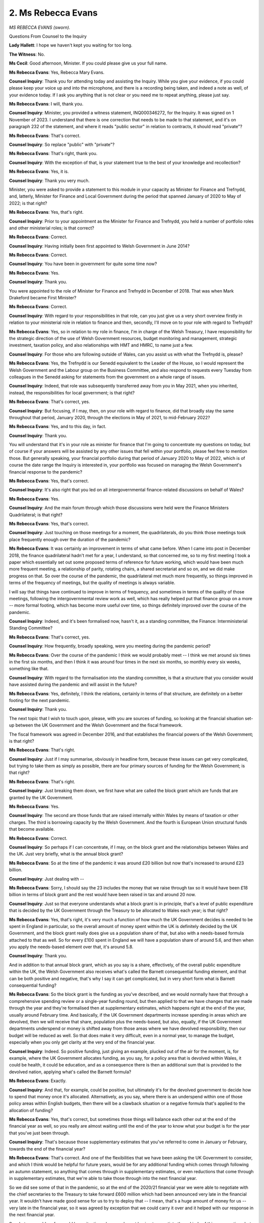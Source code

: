 2. Ms Rebecca Evans
===================

*MS REBECCA EVANS (sworn).*

Questions From Counsel to the Inquiry

**Lady Hallett**: I hope we haven't kept you waiting for too long.

**The Witness**: No.

**Ms Cecil**: Good afternoon, Minister. If you could please give us your full name.

**Ms Rebecca Evans**: Yes, Rebecca Mary Evans.

**Counsel Inquiry**: Thank you for attending today and assisting the Inquiry. While you give your evidence, if you could please keep your voice up and into the microphone, and there is a recording being taken, and indeed a note as well, of your evidence today. If I ask you anything that is not clear or you need me to repeat anything, please just say.

**Ms Rebecca Evans**: I will, thank you.

**Counsel Inquiry**: Minister, you provided a witness statement, INQ000346272, for the Inquiry. It was signed on 1 November of 2023. I understand that there is one correction that needs to be made to that statement, and it's on paragraph 232 of the statement, and where it reads "public sector" in relation to contracts, it should read "private"?

**Ms Rebecca Evans**: That's correct.

**Counsel Inquiry**: So replace "public" with "private"?

**Ms Rebecca Evans**: That's right, thank you.

**Counsel Inquiry**: With the exception of that, is your statement true to the best of your knowledge and recollection?

**Ms Rebecca Evans**: Yes, it is.

**Counsel Inquiry**: Thank you very much.

Minister, you were asked to provide a statement to this module in your capacity as Minister for Finance and Trefnydd, and, latterly, Minister for Finance and Local Government during the period that spanned January of 2020 to May of 2022; is that right?

**Ms Rebecca Evans**: Yes, that's right.

**Counsel Inquiry**: Prior to your appointment as the Minister for Finance and Trefnydd, you held a number of portfolio roles and other ministerial roles; is that correct?

**Ms Rebecca Evans**: Correct.

**Counsel Inquiry**: Having initially been first appointed to Welsh Government in June 2014?

**Ms Rebecca Evans**: Correct.

**Counsel Inquiry**: You have been in government for quite some time now?

**Ms Rebecca Evans**: Yes.

**Counsel Inquiry**: Thank you.

You were appointed to the role of Minister for Finance and Trefnydd in December of 2018. That was when Mark Drakeford became First Minister?

**Ms Rebecca Evans**: Correct.

**Counsel Inquiry**: With regard to your responsibilities in that role, can you just give us a very short overview firstly in relation to your ministerial role in relation to finance and then, secondly, I'll move on to your role with regard to Trefnydd?

**Ms Rebecca Evans**: Yes, so in relation to my role in finance, I'm in charge of the Welsh Treasury, I have responsibility for the strategic direction of the use of Welsh Government resources, budget monitoring and management, strategic investment, taxation policy, and also relationships with HMT and HMRC, to name just a few.

**Counsel Inquiry**: For those who are following outside of Wales, can you assist us with what the Trefnydd is, please?

**Ms Rebecca Evans**: Yes, the Trefnydd is our Senedd equivalent to the Leader of the House, so I would represent the Welsh Government and the Labour group on the Business Committee, and also respond to requests every Tuesday from colleagues in the Senedd asking for statements from the government on a whole range of issues.

**Counsel Inquiry**: Indeed, that role was subsequently transferred away from you in May 2021, when you inherited, instead, the responsibilities for local government; is that right?

**Ms Rebecca Evans**: That's correct, yes.

**Counsel Inquiry**: But focusing, if I may, then, on your role with regard to finance, did that broadly stay the same throughout that period, January 2020, through the elections in May of 2021, to mid-February 2022?

**Ms Rebecca Evans**: Yes, and to this day, in fact.

**Counsel Inquiry**: Thank you.

You will understand that it's in your role as minister for finance that I'm going to concentrate my questions on today, but of course if your answers will be assisted by any other issues that fell within your portfolio, please feel free to mention those. But generally speaking, your financial portfolio during that period of January 2020 to May of 2022, which is of course the date range the Inquiry is interested in, your portfolio was focused on managing the Welsh Government's financial response to the pandemic?

**Ms Rebecca Evans**: Yes, that's correct.

**Counsel Inquiry**: It's also right that you led on all intergovernmental finance-related discussions on behalf of Wales?

**Ms Rebecca Evans**: Yes.

**Counsel Inquiry**: And the main forum through which those discussions were held were the Finance Ministers Quadrilateral; is that right?

**Ms Rebecca Evans**: Yes, that's correct.

**Counsel Inquiry**: Just touching on those meetings for a moment, the quadrilaterals, do you think those meetings took place frequently enough over the duration of the pandemic?

**Ms Rebecca Evans**: It was certainly an improvement in terms of what came before. When I came into post in December 2018, the finance quadrilateral hadn't met for a year, I understand, so that concerned me, so to my first meeting I took a paper which essentially set out some proposed terms of reference for future working, which would have been much more frequent meeting, a relationship of parity, rotating chairs, a shared secretariat and so on, and we did make progress on that. So over the course of the pandemic, the quadrilateral met much more frequently, so things improved in terms of the frequency of meetings, but the quality of meetings is always variable.

I will say that things have continued to improve in terms of frequency, and sometimes in terms of the quality of those meetings, following the intergovernmental review work as well, which has really helped put that finance group on a more -- more formal footing, which has become more useful over time, so things definitely improved over the course of the pandemic.

**Counsel Inquiry**: Indeed, and it's been formalised now, hasn't it, as a standing committee, the Finance: Interministerial Standing Committee?

**Ms Rebecca Evans**: That's correct, yes.

**Counsel Inquiry**: How frequently, broadly speaking, were you meeting during the pandemic period?

**Ms Rebecca Evans**: Over the course of the pandemic I think we would probably meet -- I think we met around six times in the first six months, and then I think it was around four times in the next six months, so monthly every six weeks, something like that.

**Counsel Inquiry**: With regard to the formalisation into the standing committee, is that a structure that you consider would have assisted during the pandemic and will assist in the future?

**Ms Rebecca Evans**: Yes, definitely, I think the relations, certainly in terms of that structure, are definitely on a better footing for the next pandemic.

**Counsel Inquiry**: Thank you.

The next topic that I wish to touch upon, please, with you are sources of funding, so looking at the financial situation set-up between the UK Government and the Welsh Government and the fiscal framework.

The fiscal framework was agreed in December 2016, and that establishes the financial powers of the Welsh Government; is that right?

**Ms Rebecca Evans**: That's right.

**Counsel Inquiry**: Just if I may summarise, obviously in headline form, because these issues can get very complicated, but trying to take them as simply as possible, there are four primary sources of funding for the Welsh Government; is that right?

**Ms Rebecca Evans**: That's right.

**Counsel Inquiry**: Just breaking them down, we first have what are called the block grant which are funds that are granted by the UK Government.

**Ms Rebecca Evans**: Yes.

**Counsel Inquiry**: The second are those funds that are raised internally within Wales by means of taxation or other charges. The third is borrowing capacity by the Welsh Government. And the fourth is European Union structural funds that become available.

**Ms Rebecca Evans**: Correct.

**Counsel Inquiry**: So perhaps if I can concentrate, if I may, on the block grant and the relationships between Wales and the UK. Just very briefly, what is the annual block grant?

**Ms Rebecca Evans**: So at the time of the pandemic it was around £20 billion but now that's increased to around £23 billion.

**Counsel Inquiry**: Just dealing with --

**Ms Rebecca Evans**: Sorry, I should say the 23 includes the money that we raise through tax so it would have been £18 billion in terms of block grant and the rest would have been raised in tax and around 20 now.

**Counsel Inquiry**: Just so that everyone understands what a block grant is in principle, that's a level of public expenditure that is decided by the UK Government through the Treasury to be allocated to Wales each year; is that right?

**Ms Rebecca Evans**: Yes, that's right, it's very much a function of how much the UK Government decides is needed to be spent in England in particular, so the overall amount of money spent within the UK is definitely decided by the UK Government, and the block grant really does give us a population share of that, but also with a needs-based formula attached to that as well. So for every £100 spent in England we will have a population share of around 5.6, and then when you apply the needs-based element over that, it's around 5.8.

**Counsel Inquiry**: Thank you.

And in addition to that annual block grant, which as you say is a share, effectively, of the overall public expenditure within the UK, the Welsh Government also receives what's called the Barnett consequential funding element, and that can be both positive and negative, that's why I say it can get complicated, but in very short form what is Barnett consequential funding?

**Ms Rebecca Evans**: So the block grant is the funding as you've described, and we would normally have that through a comprehensive spending review or a single-year funding round, but then applied to that we have changes that are made through the year and they're formalised then at supplementary estimates, which happens right at the end of the year, usually around February time. And basically, if the UK Government departments increase spending in areas which are devolved, then we will receive that share, population plus the needs-based, but also, equally, if the UK Government departments underspend or money is shifted away from those areas where we have devolved responsibility, then our budget will be reduced as well. So that does make it very difficult, even in a normal year, to manage the budget, especially when you only get clarity at the very end of the financial year.

**Counsel Inquiry**: Indeed. So positive funding, just giving an example, plucked out of the air for the moment, is, for example, where the UK Government allocates funding, as you say, for a policy area that is devolved within Wales, it could be health, it could be education, and as a consequence there is then an additional sum that is provided to the devolved nation, applying what's called the Barnett formula?

**Ms Rebecca Evans**: Exactly.

**Counsel Inquiry**: And that, for example, could be positive, but ultimately it's for the devolved government to decide how to spend that money once it's allocated. Alternatively, as you say, where there is an underspend within one of those policy areas within English budgets, then there will be a clawback situation or a negative formula that's applied to the allocation of funding?

**Ms Rebecca Evans**: Yes, that's correct, but sometimes those things will balance each other out at the end of the financial year as well, so you really are almost waiting until the end of the year to know what your budget is for the year that you've just been through.

**Counsel Inquiry**: That's because those supplementary estimates that you've referred to come in January or February, towards the end of the financial year?

**Ms Rebecca Evans**: That's correct. And one of the flexibilities that we have been asking the UK Government to consider, and which I think would be helpful for future years, would be for any additional funding which comes through following an autumn statement, so anything that comes through in supplementary estimates, or even reductions that come through in supplementary estimates, that we're able to take those through into the next financial year.

So we did see some of that in the pandemic, so at the end of the 2020/21 financial year we were able to negotiate with the chief secretaries to the Treasury to take forward £600 million which had been announced very late in the financial year. It wouldn't have made good sense for us to try to deploy that -- I mean, that's a huge amount of money for us -- very late in the financial year, so it was agreed by exception that we could carry it over and it helped with our response in the next financial year.

So what we would prefer would be a situation where you're not having to negotiate those kinds of things every time, but just as a part of the mechanism, if things come through very late, then you can manage over the financial years.

**Counsel Inquiry**: Just dealing with that for one moment and putting it in context, you said that that was an exception, and what are the normal limits on carry-overs into the following financial year?

**Ms Rebecca Evans**: So as part of the fiscal framework, we have the Wales Reserve. The Wales Reserve is able to hold overall £350 million. And crucially, the size of the Wales Reserve hasn't grown at all since the time it was established, which means that actually in the next financial year it will be worth 23% less than it was at the time it was set. And you can -- imagine trying to land your budget £23 billion on a Wales Reserve of £350 million. That's a pretty high wire act in normal circumstances.

So, again, something that I think would help for the future would be for that Wales Reserve just to be uprated in line with inflation and then for that uprating in line with inflation to happen every year after that. And that's something that it's not just the Welsh Government calling for, it's something that the IFS has said would be a good idea, the Wales Governance Centre, and actually it's not a political point at all because recently in the Senedd we had a debate which was --

**Counsel Inquiry**: Perhaps I could just pause you there, Minister, only because you'll appreciate that those very high-level issues are likely to be outside of the scope ultimately of this Inquiry, in terms of the bigger issues, and of course what this Inquiry's focusing on is in relation to the pandemic. And of course financial flexibility in relation to the pandemic is one of those aspects, but you're talking about much more significant issues.

**Ms Rebecca Evans**: Yeah, just to say the reason I am talking about it is to try to give some ideas for things that would help a government better respond to a pandemic in future.

**Counsel Inquiry**: Absolutely. And I'm sure that's been taken on board.

If I may, though, deal with the upshot in relation to 2020 through to 2021, and the financial position with regard to Wales in relation to the pandemic response, if I can just take you please to paragraph 51 of your witness statement.

You give an example, going back to what you were saying before, of underspend and effectively money being recouped, and you explain that:

"The total underspend in 2020-21 by all UK government departments was £25bn -- the UK Department for Health and Social Care alone underspent by over 9%, returning £18.6bn to the Treasury. Overall, UK departments returned almost 6% of their funding to the Treasury that year. In Wales, the figure returned represented only 1% of our available resources. A Barnett share of the funding returned to Treasury by UK departments would have been well in excess of £1bn, rather than the much lower £155m ..."

Which was returned.

So is it correct that by the end of that 2020/2021 financial year, and I'm going to bring you into the finances in relation to the pandemic in due course, there was a return of £155 million to HM Treasury?

**Ms Rebecca Evans**: There was, but that only happened at least a year or perhaps even two years after that.

**Counsel Inquiry**: Indeed.

**Ms Rebecca Evans**: And that was because -- there were discussions that were undertaken at official level with the UK Government whereby we would be able to switch revenue to capital at the end of the year, which is a normal thing, it happens all the time, but unfortunately in this year, because of course we do need the Chief Secretary's agreement to do that, it was denied. Had we been able to switch that money from revenue to capital, then actually we would have sent nothing back at all to Treasury.

I think that this also, though, speaks to the importance of the Barnett guarantee as well, because can you imagine a situation where, right at the end of the year, supplementary estimates, we're being asked to send £1 billion back to Treasury, that would have been completely unmanageable. So I think it does show how valuable the Barnett guarantee was for us as well.

**Counsel Inquiry**: Indeed, and that's what we're going to come on to. Really it's really just to lay the groundwork and the foundations for what we're going to be talking about in due course.

I do want to just pick up, if I may, before going into the detail of that, on one aspect within your statement, and it's at paragraph 53, page 18, where you say that you considered that Wales had been treated unfairly. And that -- and that's because:

"There is a general approach from HM Treasury which treats devolved governments as 'just another spending department'."

What do you mean by that?

**Lady Hallett**: Again, we seem to be straying from Covid-19, unless you're going to say this does affect the pandemic. This seems to be quite a big question about the devolution settlement and ...

**Ms Cecil**: I can certainly bring it back to the pandemic, because that's why I say it's contextual as opposed to anything else.

Just in relation to the pandemic, was that something that you experienced or not?

**Ms Rebecca Evans**: I think it's definitely the case from a finance perspective, because the UK Government I don't think recognises that we are responsible to the Senedd, that we have an incredible amount of scrutiny from the Welsh media, we have the Welsh public very interested in the choices that we make. And I think that in treating us like another UK Government department, it doesn't necessarily recognise the unique context that we have here in Wales -- and the fact that we are a government, we're not just another department.

**Counsel Inquiry**: I'm going to bring you now, if I may, into the pandemic response and financial issues, and firstly then deal with your role in Cabinet and the Star Chamber.

You obviously, along with other Welsh ministers, were members of the Welsh Cabinet. Each minister, we've heard, has their own portfolio areas. Generally speaking, to what extent do you believe your contribution at meetings of Cabinet or in the ministerial calls were guided in the main by financial considerations? How were you putting forward your portfolio? Or were you looking at the broader picture?

**Ms Rebecca Evans**: I think that ministers in Cabinet have two distinct but important roles: so on the one hand you're custodian of your own portfolio, so I was responsible for all finance matters, but equally then, you know, you take part in those Cabinet-wide discussions which require a Cabinet view.

So 21-day reviews would be a really good example of those discussions which we had Cabinet-wide. Of course the health minister would bring a particular perspective, I would bring a financial perspective, but then you also consider it in the round as well, because you have collective responsibility for those decisions which are taken.

**Counsel Inquiry**: How do you consider that you struck the balance in your contributions then in Cabinet between considering, as I say, your portfolio responsibilities of financial and economic considerations and how NPIs or any other intervention could be delivered in terms of finances available and that of public health concerns and scientific advice?

**Ms Rebecca Evans**: I think there are good examples where of course we had to consider the financial implications of the choices available to us, and I know there's an intention to come on to the firebreak and potentially Omicron in the session as well, and I think that those will give examples as to where the financial considerations were particularly acute in those discussions.

**Counsel Inquiry**: Did you undertake any modelling of NPIs in relation to the financial impacts of acting or not acting, essentially both sides of the coin, did you undertake any financial and economic modelling in that respect?

**Ms Rebecca Evans**: So I didn't do that myself, but of course we've got --

**Counsel Inquiry**: Within your team.

**Ms Rebecca Evans**: We've got Welsh Treasury, and we've got a team of analysts, we've got the Chief Economist and his team of economists within the Welsh Treasury as well, and they would undertake analysis.

What I will say as well is that they were involved very early on and they worked with the policy leads for various things. So the Economic Resilience Fund, for example, they'd be working very early on with the policy leads to undertake the analysis there, rather than being presented with a proposal which is almost done and then considering the economic impacts of it.

**Counsel Inquiry**: Thank you. I'm going to move now to the Star Chamber, and it was established by the First Minister on 23 March 2020, so relatively early in terms of the pandemic, and that was to oversee and co-ordinate the Welsh Government's overall fiscal response to the crisis; is that right?

**Ms Rebecca Evans**: That's correct.

**Counsel Inquiry**: Can you assist with why it was established at that point? It's obviously a new meeting point.

**Ms Rebecca Evans**: It was, it was clear by that point that the response to the pandemic was going to require significant, you know, significant fiscal response, so it really was to have that forum where we could have those discussions, and one of the first things that we did through the Star Chamber was undertake the re-prioritisation exercise --

**Counsel Inquiry**: I'm going to come on to that in just a moment, so I'll just pause you there.

In relation to the composition or make-up and purpose of the Star Chamber, essentially it was so that a small group could assess the various financial papers, proposals, budgets, as you say, fiscal considerations within that small group and provide advice to you; is that right?

**Ms Rebecca Evans**: Yes, that's correct.

**Counsel Inquiry**: In terms of decision-making within the Star Chamber, did the Star Chamber take those decisions or did you take decisions?

**Ms Rebecca Evans**: No, I took the decisions. The membership of the Star Chamber, other than having one other minister there, was officials and also one external person and special advisers, so they wouldn't have had the authority to take those decisions in any case.

**Counsel Inquiry**: Thank you.

Just I'm asking for your opinion for one moment, do you think the Star Chamber should have taken those decisions collectively, like the Cabinet, in terms of those financial decisions, or were there benefits to final decisions being vested in you alone?

**Ms Rebecca Evans**: No, I definitely think that those are decisions for the finance minister rather than decisions which should be taken by anyone else.

**Counsel Inquiry**: Thank you.

I'm going to turn now to the re-prioritisation exercise that you've just mentioned, and indeed just dealing with that.

That exercise was to identify areas of Welsh Government spending, both revenue and capital spending, which could be repurposed, in short, in order to assist with the Covid-19 response; is that right?

**Ms Rebecca Evans**: Correct, yes.

**Counsel Inquiry**: Those funds would then be repurposed and held in what was called the Covid-19 response reserve?

**Ms Rebecca Evans**: Yes.

**Counsel Inquiry**: Was that exercise, that re-prioritisation exercise, completed once or at various points throughout the pandemic?

**Ms Rebecca Evans**: In the end it was only needed the once, so we undertook that at the start of the pandemic, and it resulted in around a quarter of a billion pounds going into the Covid-19 response reserve.

I did warn colleagues at the time that it might be something that we would need to revisit and have another round of re-prioritisation, but in the event, because of the consequential funding which was coming through and also the Barnett guarantee, which came later, we didn't need to undertake any further re-prioritisation, but colleagues would re-prioritise within their own budgets as well.

**Counsel Inquiry**: Thank you.

Did the response reserve also include the money from the UK Government that came in?

**Ms Rebecca Evans**: Yes, it did, as well as realignment of WEFO budgets as well.

**Counsel Inquiry**: Of what, sorry?

**Ms Rebecca Evans**: European funding budgets.

**Counsel Inquiry**: Thank you, European funding budgets.

With regard to the re-prioritisation exercise, what considerations did the Star Chamber have in mind when considering that exercise?

**Ms Rebecca Evans**: So we set some principles by which colleagues should -- and when I say colleagues, I mean my ministerial colleagues -- should undertake re-prioritisation within their portfolios. The first of those, that we should obviously continue to do those life and limb things which needed to be undertaken, and then also we couldn't really touch our statutory commitments, and then also we needed to protect as far as possible our key programme for government commitments, but beyond that I asked colleagues to look through their budgets to see what could be repurposed, and I've given in my written evidence a range of examples there.

**Counsel Inquiry**: Indeed, and the Star Chamber then in turn reviewed those ministerial -- the ministerial advice that was coming in from each department in relation to the re-prioritisation; is that right?

**Ms Rebecca Evans**: That's correct, and I think I had a meeting with each minister as well to talk through their proposals, what the implications would be, and to push a little bit further to see if there was anything else they could give up at that point as well.

**Counsel Inquiry**: And if -- just dealing with pandemic responses and interventions, if a minister wished to fund such a pandemic intervention from within their existing budgetary allocations, so, for example, the re-prioritisation within their existing budget, not to put it to the Reserve but to deal with an intervention themselves, so it was cost neutral or had a cost, did they have to seek your approval or were they ministerial decisions within departmental governmental decision-making?

**Ms Rebecca Evans**: No, so I allowed colleagues to re-prioritise within their own budgets, and again I've got some examples in the paper. So the education minister, for example, was able to re-prioritise some funding from within her budget at the time towards providing children with IT kit in schools. So I just needed to be informed of those choices which were being made, I didn't have to approve them.

**Counsel Inquiry**: Were there any financial limitations in relation to the extent to which individual ministers could repurpose their own budgets?

**Ms Rebecca Evans**: No, beyond what they'd already given up, there was nothing that they couldn't do there.

**Counsel Inquiry**: With regard to the Star Chamber, how frequently did the Star Chamber meet?

**Ms Rebecca Evans**: So at one point we were meeting every day, and then I think it was a couple of times a week at least then through the pandemic, for quite some time, until October of 2020, when we met for the last time. And the reason for that, really, was that the systems were well set up, we had already funded then some of the big programmes that we needed to fund, so it was just a case of making sure that those programmes had enough money to keep going, it didn't need that kind of level of scrutiny and interrogation that late on, because it was all functioning.

**Counsel Inquiry**: You are aware that there were some criticisms or concerns in relation to how the Star Chamber was operating, whether it was transparent, for example, how decisions were being made, how individual requests for funding were being dealt with. Did you take any steps to address those concerns?

**Ms Rebecca Evans**: Yes, so I knew that some colleagues felt a bit uneasy about the Star Chamber process, and I think that's understandable because it was such a diversion from the way in which we would normally go about setting the budgets, which -- you know, we have our normal budget-setting process, when my colleagues have their budgets then they manage them through the year. This was a completely different approach. So I understood the concern there.

In the terms of reference for the Star Chamber, it said that other ministers could be -- could attend the Star Chamber by invitation. We changed that pretty quickly so that other ministers could attend the Star Chamber at their requests, and many of them did, and it was to talk through some of those proposals, because also it meant that we were able to ask those questions in real time, it wasn't a case then of, you know, potentially holding up things, we definitely didn't want to do that.

So we did change that approach over time to try to make colleagues feel more comfortable with what was a very new approach to allocating funding.

**Counsel Inquiry**: Thank you.

You also developed during the course of the pandemic a financial dashboard, is that right too, setting out, in short, resources that the Welsh Government had available to respond to the pandemic, and the aggregate and detailed allocations that had been made to date, so that other ministers and individuals could easily access and see where finances were being allocated?

**Ms Rebecca Evans**: That's correct. And I shared it with Cabinet on a weekly basis, so everybody had the latest picture.

**Counsel Inquiry**: Did that dashboard contain, in your view, all of the relevant information in terms of fiscal information and economic, financial information that was required by ministers to assist in their decision-making, or do you consider that further information would have been helpful?

**Ms Rebecca Evans**: So I think that the purpose of the dashboard really was transparency for colleagues. I think it was mainly there to help me in my decision-making, but also wanting to be clear with colleagues as to where we were overall and to explain to colleagues, I suppose, if there were times when I wasn't able to provide them with additional funding.

So I think that it did provide, you know, a really year, of where the funding was going, and it showed the sources of the funding. But then we had four pillars where the funding went to: supporting the economy, health and public services, the voluntary sector and communities, and transport. And those were our four pillars of the response to the pandemic, if you like.

**Counsel Inquiry**: And essentially a visual aid?

**Ms Rebecca Evans**: Yes, yeah.

**Counsel Inquiry**: Thank you.

Now if I can turn, please, to March of 2020 and just deal briefly with your interactions with the then Chancellor, Rishi Sunak, in relation to funding and planning with regard to the potential impact of the pandemic. You wrote a letter on 6 March. We can see that on the screen there.

Is that the first time that funding for the pandemic was raised between the Welsh Government and the UK Government?

**Ms Rebecca Evans**: Probably. I couldn't say for sure. I can't tell if there was a finance quadrilateral before that date. If there was, it would have been raised there. But in writing I think that's the first time that it's raised.

**Counsel Inquiry**: That was followed up by a written statement on 11 March, which explained that you were working closely with the UK Government and other devolved administrations to prepare for the Covid-19 response. But you say in relation to those measures, that would be enacted in terms of the NHS and other measures for business support and individual support, that further clarity was needed.

Can you recall now what was the issue in relation to a lack of clarity?

**Ms Rebecca Evans**: Yes, so the letter that I wrote to the Chancellor on 6 March was ahead of the spring budget, so that's almost a set piece letter that I write ahead of every fiscal event setting out the priorities for Wales, and in that I do recognise that there would be an impact beyond health and social care of the pandemic and I do say that it would require a significant fiscal remedial package from the UK based on need. And then 11 March, and the significance of this written statement is that that was the day of the UK Government's spring statement .

Now, although the Chancellor announced some measures in that in relation to support for business, and also was clear that the NHS would get all of the support it needed, actually there was no funding which came through in the spring statement. That funding would come later through the form of the Barnett guarantee, so it was that kind of clarity that we were after really --

**Counsel Inquiry**: Thank you.

**Ms Rebecca Evans**: -- but I should say that we do -- we did make it clear that we were welcoming those early remarks about the health service and also about support for business as well.

**Counsel Inquiry**: Indeed.

In your subsequent correspondence between you and the Chief Secretary to the Treasury in relation to -- I don't need to necessarily have that brought up, but that's very helpful -- setting out, essentially, what you believe the various allocations of funding according to the Barnett formula would be.

When did you first receive confirmation about the extra funding that would be available and received by you, the Welsh Government?

**Ms Rebecca Evans**: So we received small amounts of information over a period of time, so this was one of the real challenges that we had at the start of the pandemic, was understanding what the size of the consequential funding was and, you know, what it applied to, if you like. So you can see actually in the letter that you've referred to on the 13th that I wrote to the Chief Secretary to the Treasury, I'm actually in that letter sharing my planning assumptions, because we didn't have any concrete information from Treasury so we had to set out what we assumed would be coming to Wales, having applied the Barnett formula for our own calculations to make that understanding, and I'm saying to the Chancellor there essentially, "This is what we're factoring into our assumptions, you need to tell us if we're wrong here".

So there's all that as well. But I think, importantly, in that letter, I do set out that Treasury is in a unique position to enable or prevent the devolved governments from taking timely decisions to respond to the crisis. So we're even setting that out in March, and of course that would become important later on through the firebreak and Omicron and so on.

**Counsel Inquiry**: Can you recall when clarity was provided?

**Ms Rebecca Evans**: So ultimately clarity came in the autumn statement of that year when we had the transparency tables through. So all the way through March, April, May, June, July we were having small amounts of information coming through, and that would happen quite regularly but it was often the case, and I've seen notes from officials about their meetings with the devolved team in Treasury, that sometimes even the devolved team in Treasury wasn't aware of announcements which were coming through, so getting the right information was really tough.

When we got to the Barnett guarantee, that helped a lot, but even after that we were pressing for a reconciliation, which is essentially where they set out the different sums that have been -- or the different interventions that have been provided for through the guarantee, so that we can look at it and see what's included and what isn't. Because sometimes there were big ticket items, for example additional funding for Transport for London, now, that would lead to significant consequentials for us but we didn't know if it was included, so, you know, that made it difficult for us.

**Counsel Inquiry**: Thank you. And just dealing then, as I say, going back to the March position, so before the Barnett guarantee and so on, the Economic Resilience Fund was announced by the First Minister on 30 March of 2020, so still relatively early in the pandemic. That was, in short, the Welsh Government's business support scheme; is that right?

**Ms Rebecca Evans**: Yes.

**Counsel Inquiry**: In relation to that, what was the purpose of the ERF, the Economic Resilience Fund?

**Ms Rebecca Evans**: So the minister for economy was in charge of the Economic Resilience Fund, my role was about releasing the funding and ensuring that the interventions were affordable to the Welsh Government, so, you know, using things like the dashboard and the Star Chamber and so on. But the purpose of the fund really was to support businesses in a number of ways. One, if a business was in lockdown, for example, we'd support their operational costs. It's really important to recognise that the Welsh Government is not responsible for wage costs, so UK Government is in charge of wage costs, so furlough, for example --

**Counsel Inquiry**: So those were UK Governmental schemes that applied across the whole of the United Kingdom?

**Ms Rebecca Evans**: Yeah, and we wouldn't have the systems or the fiscal power to do that, what we could do was support operating costs. And we always looked to see if there were ways in which we could potentially fill the gaps in some support as well. So I think I recall -- and the economy minister would be better off to answer these questions, but support, for example, around start-ups and so on. So we tried to fill the gaps wherever we could.

**Counsel Inquiry**: Essentially an additional funding resource to that which was being provided across the United Kingdom by the UK Government in its overarching response?

**Ms Rebecca Evans**: That's right, yes.

**Counsel Inquiry**: Thank you.

One of the themes that does arise within the minutes of the Star Chambers is the potential for duplication between the different forms of financial support, including the ERF. Was that something that concerned you, effectively that you had a number of funds that could all be utilised by the same individuals, so you had that duplication?

**Ms Rebecca Evans**: I think that really showed part of the value of the Star Chamber, in the sense that we would have that overview across all of the interventions which were taking place. And we were very clear. For example, you'll see in the minutes of some of the Star Chamber meetings we would have proposals for financial support for a particular sector, but we would ask first: well, hang on, are the staff able to be furloughed? And, you know, asking those kind of questions, to avoid duplication, we were very careful to do that. And I think that was one of the benefits of the Star Chamber.

**Counsel Inquiry**: Thank you.

I now want to move, if I may, to the May/June period of 2020, so moving through the pandemic, and in the Cabinet meetings that took place on 4 May 2020, uncertainty was noted with regard to the prospect of further consequentials owing to a Treasury-based re-prioritisation exercise across Whitehall, and a risk, therefore, was identified to the Welsh Government that it could overcommit to the response and recovery measures early in the financial year, with limited opportunity to free up resources from elsewhere later.

Firstly, at that point, you've already explained, all the way through until the Barnett guarantee you considered the position to be uncertain generally; is there any way that that could have been mitigated in May and June of 2020?

**Ms Rebecca Evans**: I think much clearer indications from UK Government in terms of the interventions that it was making, what the funding would be, where the funding was coming from. So you'll see in those minutes that I describe my concern about the fact that the UK Government's re-prioritisation exercise to which you refer might have included health and local government. Now, those are two really big spending blocks for the UK Government, extra important for us here in Wales comparatively, so if the UK Government was to be reducing funding through parts of health or parts of local government, then it would have a knock-on impact for us in the way that you described at the start about those negative consequentials, so that was our real concern there.

**Counsel Inquiry**: In terms of the impact that all of those different factors had on decisions the Welsh Government was taking at this stage of the pandemic, did that actually have any impact on decision-making in relation to NPIs or any of the bigger decisions that were taken?

**Ms Rebecca Evans**: So I don't think it impacted on the big decisions that we were taking at this point, but we were carrying an awful lot of risk in terms of the allocations that we'd already made and the commitments that we'd already made. So it was a very, very uncomfortable place to be when you don't have the certainty that the funding's going to be there. But we were making those decisions in any case.

**Counsel Inquiry**: At that point, really towards the end -- coming towards the end of the summer, was a second wave being foreseen, or was that something that was still some time away from being predicted, from your recollection?

**Ms Rebecca Evans**: So are we talking July or ...?

**Counsel Inquiry**: June. June 2020.

**Ms Rebecca Evans**: Let me see. Well, on 4 June I did, alongside Ken Skates, write to the Chancellor, and at that point I was asking about the intention to revive the Coronavirus Job Retention Scheme, so furlough, or the self-employed support scheme as well in the event of a second peak or of the need for local lockdowns, so obviously we were thinking about that as early as June 4th.

**Counsel Inquiry**: There were a number of communications between you and the UK Government and your colleagues, actually, across the devolved administrations, in relation to funding through the pandemic. And indeed, just picking up on the letters that you were writing on 3 July 2020, you sent a letter to the Chancellor of the Exchequer.

And that's INQ000066172.

You talk about the general current economic conditions. Of course this is after coming out of lockdown essentially, moving through.

And it talks about, as I say, the UK economy and the retraction there, the recession. It then continues to speak on and deals with employment support schemes and the Coronavirus Job Retention Scheme, the self-employed income support scheme.

Those are topics that we will revisit, but if I can just deal with one aspect there. You asked them for clarification as to whether there is an intention to revive the JRS and SEISS schemes if there is a second peak or local lockdowns.

Did you receive, firstly, the JRS and the SEISS? Those were UK Treasury-wide schemes; is that right?

**Ms Rebecca Evans**: That's correct.

**Counsel Inquiry**: They're the furlough schemes and those that are related to self-employment --

**Ms Rebecca Evans**: Yes.

**Counsel Inquiry**: -- support also.

To what extent was the Welsh Government, if at all, involved in decision-making regarding those schemes?

**Ms Rebecca Evans**: So the first thing to say is we didn't receive a response to the letter to which I refer, which is on the screen at the moment, which was sent on 4 June.

We weren't involved in the setting up of the furlough schemes or the self-employed support schemes. Those are very much UK Government functions in the sense that those wage support schemes and those -- you know, benefits and welfare, it is a reserved function, so we wouldn't expect to be, you know, deeply involved in the detail of that, but nonetheless you would expect to have at least some kind of discussion about what might be -- you know, what might be helpful for the response in Wales. But those kind of discussions really were about UK Government telling us, through the finance quadrilateral meetings, what their intentions were rather than, you know, exploring with us the shape of those, those schemes.

**Counsel Inquiry**: Thank you.

Just dealing with those schemes, what sorts of decisions, in terms of the decisions that the Welsh Government would be taking, would those schemes have an impact on?

**Ms Rebecca Evans**: So those schemes, and we've been really clear that we absolutely welcomed them, they were the right thing for the UK Government to do, those schemes allowed us, when they were available, to take decisions, for example, about lockdown. The challenges came when those schemes weren't available, then the impacts of locking down and preventing businesses from operating would have been awful. But in the sense of, you know, large-scale business closures, you'd have, you know, large-scale unemployment, you'd have businesses closing and just not being able to re-employ their staff again. So furlough was absolutely critical in terms of allowing businesses -- we called it hibernating -- to hibernate and then come back.

**Counsel Inquiry**: So essentially you saw them as closely related to lockdown --

**Ms Rebecca Evans**: Yes.

**Counsel Inquiry**: -- decisions? Thank you.

There were a number, then, of further conversations with your counterparts in other devolved administrations, government departments and indeed the Treasury, and eventually there came a stage where there was a Barnett guarantee that was agreed upon.

Firstly, what was the Barnett guarantee?

**Ms Rebecca Evans**: So the Barnett guarantee reflected the consequential funding which would come to Wales as a result of decisions taken by the UK Government in areas which were devolved to Wales. But, as you've described, the difficulty was there in terms of getting a proper understanding as to what funding exactly would be coming to Wales, and we needed that to be able to plan.

I should say the scale of the additional funding which came to Wales in that financial year 2020/21 was huge, it was £5.2 billion, a quarter of our normal budget, so we did need that kind of certainty. What the Barnett guarantee did was say that: for the rest of the financial year your Barnett consequentials will not fall below this particular point.

So when that arrived it was very useful. It should have happened earlier and we should have had that kind of reconciliation earlier than we did then, which came at the autumn statement. So it was definitely a huge step forward, really helpful, but even more clarity was needed than we were given.

**Counsel Inquiry**: What additional clarity or flexibility would you -- well, firstly, did you ask for and, secondly, did you receive?

**Ms Rebecca Evans**: So in terms of clarity we were asking all the way through the year, both administerial level and at official level for that reconciliation, because that really does tell you where you are in terms of the consequential funding. So that didn't come till the autumn, which was unfortunate. You know, were there to be another pandemic, if we could have those reconciliations every -- every couple of months, that would help a lot in terms of that clarity and transparency.

In terms of the fiscal flexibilities, what we did -- asked about was that carrying over at the end of the financial year, which I talked about previously. We asked to increase our borrowing limit, bearing in mind, of course, we can only borrow for capital investment, which is essentially infrastructure rather than day-to-day spend.

We also asked for full access to the Wales Reserve. So I've described how that's worth £350 million. That would have helped a bit, especially at the start of the pandemic, but in any financial year you're only able to draw down £125 million revenue and £50 million capital. So those seemed pretty arbitrary in terms of drawdown limits. And the Chief Secretary to the Treasury can agree for you to draw down the entire amount from the Wales Reserve. They didn't agree during the pandemic but they did agree in this financial year because of the cost of living crisis, so there doesn't seem to be any real rhyme or reason, so I think there are things we should do in future related to the fiscal framework which just make things clearer and don't rely on how well disposed to devolution the CST of the day is, for example, how helpful the CST of the day is. We have the systems there and the systems work, regardless of personalities.

**Counsel Inquiry**: Thank you.

Moving on then from the Barnett guarantee and just on to one specific topic of policy, Eat Out to Help Out. In relation to that, was there any involvement by the Welsh Government in the Eat Out to Help Out decision?

**Ms Rebecca Evans**: So not to my knowledge, certainly not from a finance perspective, but then there isn't really a particular finance angle to that, it's more economic, and I'm sure that the UK Government would have had its own health advice on that as well.

I did see in the evidence that the Prime Minister has given to the Inquiry that Wales didn't ask to opt out, which I thought was a curious thing to say, because there's no mechanism within the devolution settlement for us to opt in or out of UK Government programmes and decisions. So that was a curious thing I think to say.

Devolution would look very different if we were able to opt in and out of choices that the UK Government makes, but that's not devolution.

**Counsel Inquiry**: May I just ask, to the best of your knowledge, were any objections raised to the scheme by either you, with your finance hat on, or by the Welsh Government more generally?

**Ms Rebecca Evans**: Not to my knowledge. I do know it was, you know, a popular scheme amongst businesses in Wales, so you should recognise that as well. But, you know, this was a UK Government scheme, it's for the UK Government to defend its scheme.

**Counsel Inquiry**: Thank you.

Moving now to firebreak, please, and the firebreak that took place in late October of 2020. The decision was taken in principle to institute a firebreak in a meeting that took place on 15 October 2020. There were a number of proposals that were considered within the meeting, but if I can just please call up the paper that was considered.

It's at INQ000048876.

It's entitled "Fire Break Options and Analysis". You can see it, hopefully, on the screen in front of you.

Turning to page 2, if I may, one consideration in relevance to the firebreak, and you've alluded to it already, was that relating to the support for businesses and employees in the event that restrictions were reintroduced. What it states here is that:

"The scope to support businesses and employees in the event of national restrictions being reintroduced is largely dependent ... [Document read] ... impacted by national restrictions."

We see as it goes -- continues down the page, that there are references to a new scheme in relation to the enhanced job support scheme that was announced by the Chancellor on 9 October, dealing with wage costs, furlough costs, and so on and so forth.

That scheme was to commence on 1 November, so approximately two to three weeks later. One of the issues that was debated at length was the length of the firebreak. The minutes of the Cabinet meeting reflect that and they also record the fact that scientific advice was that a minimum of two weeks was required but three weeks was preferable. Then it speaks about balancing, essentially, the need to consider that the longer restrictions remain in place the greater the economic, financial and social impact on the wellbeing of individuals. But, as I say, nonetheless it was decided in principle that a circuit-breaker would be introduced. And that was on 15 October.

It was after that decision that there was then a series of correspondence between the First Minister and the Chancellor about income support for that firebreak. But with regard to the length of that firebreak, two or three weeks, that had already been decided prior to those discussions, hadn't it, within that Cabinet meeting on 15 October?

**Ms Rebecca Evans**: So the purpose of the Cabinet meeting on 15 October was to take in principle a decision so that further work could be done and then we met the next week then to agree the substantive decision. And you're absolutely right, it was the case that the advice was that there should be a minimum of two weeks. Three weeks would be preferable. But if it was two weeks then the advice should be stay home, if it was three weeks it could be stay local. So those were the considerations we were making at the time. But, you know, the longer the firebreak, as you said, the greater the economic harm as well, so we were very aware of those things.

And it's worth remembering as well at this point we had large parts of Wales under those local restrictions as well, so I think that one of the challenges that we didn't know at the time, I think, was that the Kent variant was starting to become more significant, and I think that that impacted on the success or otherwise of the firebreak, because although it did push back the pandemic by, I think it was three weeks, I understand, you know, some of that gain wasn't as significant as we'd expected, because of the Kent variant being -- you know, taking hold.

**Lady Hallett**: I think Ms Cecil's question was: had the decision in principle been taken on 15 October for a two-week firebreak?

**Ms Rebecca Evans**: So in principle I think that's the decision that we took. Because Swansea University modelling told us in that Cabinet paper on the 15th that two weeks would bring R down from 1.4 to 0.8, and the purpose of the firebreak would be to both bring R under 1 but then also to consider how we revised the national rules so that we could look into, you know, going into winter. But, as you've seen there, things were more difficult than we'd expected.

**Ms Cecil**: Correspondence was then only entered into with the UK Government and the Chancellor subsequent to that decision in principle; do you accept that, Minister?

**Ms Rebecca Evans**: Yeah, that seems to be the case, because, as you say, the letter went from the FM on the 16th.

**Counsel Inquiry**: Indeed. And that letter requested that the scheme, the new scheme, be brought forward to 23 October, to start essentially the same date as that firebreak. And without getting into the detail of it, there were otherwise two parallel schemes, potentially, running for that period.

Dealing with that very briefly, at the point on 15 October when the decision for a firebreak was taken, the Cabinet were already aware that there was an inability to bring the claims date forward from the commencement of 1 November to 23 October or earlier than that; that's correct, isn't it?

**Ms Rebecca Evans**: Can you repeat the question?

**Counsel Inquiry**: Yes, of course, sorry, it may have got a little bit muddled, let me deal with that again.

The new schemes that were being announced by the UK Government had been announced on 9 October, so prior to the Cabinet meeting on 15 October where the decision for the firebreak was undertaken.

Prior to the announcement of that new scheme on 9 October, the devolved administrations had been briefed on that scheme; that's correct, isn't it?

**Ms Rebecca Evans**: Right.

**Counsel Inquiry**: As part of that briefing, the devolved administrations had been told that that job support scheme could not be brought forward, owing to difficulties in HMRC's delivery timelines; is that right?

**Ms Rebecca Evans**: Yes.

**Counsel Inquiry**: So that decision on 15 October was taken with the full knowledge that that JRS scheme could not be brought forward; that's correct, isn't it?

**Ms Rebecca Evans**: So the letter that we had in response from the Chancellor said that they couldn't bring the enhanced JSS forward due to limitations in HMRC delivery times, but -- that letter is undated from the Chancellor, but I'm assuming it was after the 16th.

**Counsel Inquiry**: Perhaps I can assist in relation to the letter.

If I can bring that up, it's INQ000216555, please.

The response -- this is the response of 19 October, if that helps. It's the response to the letter, you can see, of 16 October from the First Minister. If we read down, it says:

"Unfortunately, as the Chief Secretary to the Treasury and I referenced in our briefing with the Devolved Administrations in ... [Document read] ... limitations in HMRC delivery timelines."

Then what is being referenced there is the briefing that took place prior to the scheme being announced and the scheme was announced on 9 October.

**Ms Rebecca Evans**: Okay.

**Counsel Inquiry**: We've established that the devolved administrations, you've agreed, were given advance notification and briefed on that scheme, so the point that I'm putting to you is that when you took the decision on 15 October, you were already aware that those timelines could not be brought forward, and it was only after that that again you then entered into subsequent correspondence?

**Ms Rebecca Evans**: Well, I think there are questions to be asked of HMRC as to whether those timelines could be brought forward. Had they needed to be brought forward for England, I think HMRC could certainly have potentially pulled out the stops to do that. We don't know, that's not a question that I can answer, but I think that, you know, there's absolutely no harm at all in doing what we should do, which was to press.

And the reason why we were asking for that scheme to be brought forward, because it was more generous, so it would have been better for employees and also employers, who wouldn't have had to pay the contribution that they had to pay under the Coronavirus Job Retention Scheme, which is again why I found it curious that the Prime Minister has said in his written evidence to the Inquiry that the Welsh Government didn't ask for the CJRS to be extended. Well, why would we? Because that was less generous. What we wanted was a better deal for businesses in Wales.

And in the end, you know, we did have to undertake the action that we did, despite the fact that it was unreasonable to ask employers to apply for two schemes for the same employee. But, you know, these were some of the -- some of the difficulties. And it is what the FM talks about in terms of Treasury operating for England. Because when the UK Government decided then it would take action, then of course the CJRS was changed and there was a better package available.

**Counsel Inquiry**: I've got just one final question in relation to that, please, and that is simply: was it reasonable to expect the UK Government to be able to change the operation of that scheme in one week, decision made in principle on the 15th, when it could be brought into force effectively, the firebreak, on the 23rd?

**Ms Rebecca Evans**: Yes, I think that is absolutely reasonable, or at least to ask the UK Government to set out in a bit more detail what the operational problems are.

And one of the things I think is really interesting is that in the UK Government's evidence they often talk about the level of consequential funding that we'd had at this point, as if that would help us, you know, provide a scheme of our own. So if HMRC can't change the operational data within a week, how on earth is the Welsh Government going to have powers devolved to us to set up an entirely new operation and department to be able to do this kind of thing for ourselves? We need the UK Government to be working with us in order to protect businesses.

**Ms Cecil**: Thank you, Minister --

**Lady Hallett**: -- all about the amount of money in the scheme. So the job retention scheme was going to go on until 31 October. So had you had a firebreak of two weeks, three weeks, four weeks, whatever, there would have been a job retention scheme in place?

**Ms Rebecca Evans**: There would, yes.

**Lady Hallett**: And it was all about how much money those in receipt of payments got either under the job retention scheme or under the new scheme , which was more generous?

**Ms Rebecca Evans**: Yes, the new scheme would have been more generous . But also the Coronavirus Job Retention Scheme required employer contributions, whereas the scheme which we were asking to be brought forward wouldn't. So again, that would have been better --

**Lady Hallett**: But it's not that the UK Government wasn't providing financial support, it was simply that you wanted the new amount of money that would come under the new scheme?

**Ms Rebecca Evans**: That's correct, and we also didn't want businesses to have to apply twice for the same person. But also some of the worst affected sectors had staff who, because of the -- who weren't eligible for the Coronavirus Job Retention Scheme, because that required staff to have been furloughed before 30 June -- and of course we're talking about tourism, retail, hospitality businesses here, which were, you know, recruiting after that date, so there were potentially employees who wouldn't have been eligible for support under that CJRS.

**Ms Cecil**: Thank you.

I've no further questions, Chair, but there are some questions on behalf of core participants.

**Lady Hallett**: There are.

Ms Heaven, I think -- I think you've got a question that on my list originally was in the wrong -- for the wrong witness. So I think -- have you got three questions or two?

**Ms Heaven**: Only two now, I've reduced them down.

**Lady Hallett**: All right, thank you.

Questions From Ms Heaven

**Ms Heaven**: Thank you.

Good afternoon, Ms Evans, I represent Covid-19 Bereaved Families for Justice Cymru.

The first topic, please, is WhatsApps. So I'm just going to read to you paragraph 40 of your first witness statement, because you obviously did two witness statements. So your first witness statement said:

"I would use WhatsApp or text in my Trefnydd role during plenary to let ministers who were not in chamber know when they had ... [Document read] ... in a press conference, for example."

You then -- and that statement of course was signed true to the best of your knowledge and belief.

You then provided the Inquiry with a second statement. The first statement was 1 November 2023. Second statement was 15 December 2023, where you change your evidence to the Inquiry in relation to WhatsApps. And here at paragraph 10, I'll read it again to you, you say that you:

"... used WhatsApps on a personal phone and these comprised messages to my Cabinet colleagues ... [Document read] ... with support."

But that you didn't make decision via informal messaging platforms.

Now, we've obviously -- I don't know if you were in the Inquiry when Eluned Morgan gave evidence but we did just look at some WhatsApps between yourself and Eluned Morgan where you're very clearly asking for clarity on the rules and the guidance. I think we had one on static caravans, we had one on swimming lessons.

I just want to ask you about one or two more, please.

So if we could have INQ000303219, and the first one is at page 15.

So that will just pop up on your screen there. Is it up on your screen?

**Ms Rebecca Evans**: Yes.

**Ms Heaven**: It's the top of the page. It's another query from yourself:

"One more question ... a socially distanced outdoor concert for 30 people... allowed or not allowed? I think not allowed, but don't want to be wrong this as it is for charity. As you can see, I am clearing some casework!"

Then if we just turn to page 24, please, for the final one, and it's at the very bottom. Thank you. Here we have yourself, and it's 5 October 2020:

"For FM and VG mostly, but following up from Cabinet: Mick is v opposed to debating 16 and 17 tomorrow because it bypasses his [committee] and their opportunity to scrutinise. I do share his concerns about bypassing scrutiny ..."

And then you go on, and then Mr Gething says this:

"I think we should say ... [Document read] ... earlier vote."

Then he goes on. And then you say in response:

"I agree it's for the legislature."

Pausing there, would you agree with me that the first statement you gave to the Inquiry about your use of text messages was wrong and misleading, wasn't it?

**Ms Rebecca Evans**: No, I don't agree with that at all. I would say that I expanded on the evidence that I gave and I would also like it put on record that I have provided the Inquiry with extensive WhatsApp and text messages. What you're seeing here has absolutely nothing to do with the Covid Inquiry.

**Ms Heaven**: Just let --

**Ms Rebecca Evans**: If I may. This relates to the legislature and I think it relates to votes at 16 and 17, so that has nothing to do --

**Ms Heaven**: You're making government decisions --

**Ms Rebecca Evans**: -- Covid-19 --

**Ms Heaven**: You're making decisions here with Vaughan Gething, aren't you, on WhatsApp. That's what that shows. I know it's not in relation to --

**Ms Rebecca Evans**: No, that is a discussion, and I say it's for the legislature, it's clearly not a matter for the executive, as in us as Welsh Government ministers.

**Ms Heaven**: But my question that I was -- just so you understand what I was putting to you -- I appreciate you've changed your evidence, you've provided a second statement, but what I was suggesting to you was that your first statement was not correct, because you were simply saying that you were only using WhatsApp to send messages to remind people that they had five minutes or of a personal nature. That's what you said in your first statement. So I'm just simply asking you whether you agree that that first statement was incorrect in terms of what you were in fact using WhatsApp for. And I've taken you to some of them, for example you were clearly asking for clarity on regulations, but that doesn't appear in your first statement, does it?

**Ms Rebecca Evans**: I expanded in my second statement. And I think what you see, really, is a conscientious member of the Senedd, so just to be clear, we have two completely separate jobs: we're members of the Senedd and we're also members of the Welsh Government. We have different offices, we have different staff, different email addresses, different diaries, the whole thing are separate. So I spent hours every day, on top of my government work, working as a member of the Senedd responding to queries from constituents, and what you see a lot of the time is what happens when you've got legislation and guidance which is being made at pace, making contact with reality and real people's lives. And so we had all kinds of queries, so the example which was given previously, which related to swimming lessons, the last sentence wasn't read out, and the next question was -- so the constituent is telling me that swimming is on the curriculum. This should be treated as an education matter rather than a recreation matter.

**Ms Heaven**: Can I --

**Ms Rebecca Evans**: Those kind of questions I think are legitimate for a conscientious member of the Senedd to be following up.

**Ms Heaven**: Well, I think you've given your evidence. Can I just move on, finally, to one more topic, please, and it's your views on :outline:`face coverings`. As you're aware, Frank Atherton had certain views in relation to :outline:`face coverings`, and it would seem from the WhatsApps that you took a slightly different view. So if I can ask you about one, please.

It's INQ000316403, and it's page 45, please.

It's just at the top, a few lines down, and Lee Waters introduces "Some polling on :outline:`masks`" -- there we are -- and you say as follows:

"Interesting. For me, one benefit of :outline:`masks` is that ... [Document read] ... though we can't see it."

If I can just ask you about one more entry, please, which is at page 46, and this is part way down, it says:

"Rebecca Evans: Def CP end as we are all ... [Document read] ... correspondence on this."

And then if you see a little bit further down, Lesley Griffiths has said:

"Can see you Rebecca. Have ... [Document read] ... hear the answer."

So, first of all, what correspondence were you getting, and why weren't members of the public concerned? And also, were you trying to, on this occasion, or indeed others, put your views forward to Frank about the importance of :outline:`face coverings`?

**Ms Rebecca Evans**: So, again, this is me operating in my member of the Senedd role, which is separate, in the sense that I'm saying I get a lot of correspondence on it. I would have to go back and check through my records what correspondence I was receiving, but my own view is that -- as I've said here, is that :outline:`masks` I thought were a really good visual reminder to people. Masks said to people as well that "I care about you", because, as you remember, :outline:`masks you wear to protect others rather than yourself`, and I thought it was a good visual sign, really, that we could be looking after each other in the community. So I always was on the more cautious end of things when masks were concerned.

**Ms Heaven**: Okay.

Thank you very much, my Lady.

Thank you.

**Lady Hallett**: Thank you, Ms Heaven.

Mr Jacobs.

Questions From Mr Jacobs

**Mr Jacobs**: (Inaudible - microphone not on).

**Lady Hallett**: Is your microphone on, Mr Jacobs?

**Mr Jacobs**: -- question again --

**Lady Hallett**: Okay.

**Mr Jacobs**: -- maybe.

**Lady Hallett**: All right, I think yes, you had better, for the transcript.

**Mr Jacobs**: Yes.

Ms Evans, an issue on which the TUC and the Wales TUC called for action during the pandemic was for financial support for those needing to self-isolate. The concern was that those on lower incomes and in insecure work in particular would struggle to self-isolate if for two weeks of self-isolation they had no or little income, would struggle to pay for food and rent and so on.

Was that a concern shared by the Welsh Government?

**Ms Rebecca Evans**: Yes, it was.

**Mr Jacobs**: The concern in particular was that it particularly impacted lower income, higher risk sectors in which health outcomes were already poorer: those working in food processing plants, cleaners, porters, those in transport, social care and so on. Was that aspect of the concern one shared by the Welsh Government?

**Ms Rebecca Evans**: Yes.

**Mr Jacobs**: Ms Evans, the Welsh Government introduced the self-isolation support payment scheme, didn't it?

**Ms Rebecca Evans**: It did, yes.

**Mr Jacobs**: And that was towards the end of October 2020; is that right?

**Ms Rebecca Evans**: Yes, correct.

**Mr Jacobs**: That was eight months after self-isolation was first introduced as a key NPI in response to the pandemic. Was that far too late?

**Ms Rebecca Evans**: I certainly would have wanted to have been able to do that -- that sooner, and I've been thinking very much about this, and I think that one of the challenges we had at the time was that by the time we got to July we were facing -- and you'll see it in some of the documents I've shared with the Inquiry -- that we were facing up to £1 billion to £1.5 billion of forecast pressures on the Welsh Government's budget. That didn't even include what we might need if there was a second lockdown or if you include extra pressures on Welsh Government resources, for example job losses leading to higher claims on various types of support.

So there were huge pressures at the time, and I remember looking recently at some documents where the -- where Welsh Government officials were looking at that £600 million which was announced by the UK Government for infection control in care homes, and I think that that was one area where we were trying to get clarity as to whether or not that included consequential funding for the self-isolation within those care homes as well, so I think it is some -- a scheme that we definitely we would have wished to have brought in earlier. I think that it demonstrates one of the tough decisions we had to make, from a financial perspective, in terms of being able to agree to an open-ended financial commitment, which could be significant, when you don't have the clarity of the budget available to service it.

**Mr Jacobs**: Ms Evans, clearly significant budgetary pressures, but for those first eight months the additional sums spent on financial support for those in work needing to self-isolate was zero, wasn't it? Whatever the financial pressures, could it not have been more than that?

**Ms Rebecca Evans**: I think that, you know, were we to look back and be able to do things again, you know, we could have looked at that -- we could have looked at that earlier, that's definitely fair to say. From a financial management perspective, that would have increased the risk even further. When I say, you know, £1 billion of pressures and up to £1.5 billion of forecast pressures, without even a second lockdown, that is huge. And, you know --

**Mr Jacobs**: Yes.

**Ms Rebecca Evans**: -- I think that that is really, you know, what we need to be considering as well. So it does demonstrate some of the tough financial choices you have to make in these circumstances.

**Mr Jacobs**: Would the Barnett guarantee in July 2020 have been an opportunity to take some action on the issue of financial support for self-isolation?

**Ms Rebecca Evans**: Again, it ... I'd go back and think about it. It could have been a point at which we could have done that. But even when we got to July and had that Barnett guarantee we were still well beyond the Barnett guarantee in terms of the funding that was required as well.

**Mr Jacobs**: Just finally, in the latter part of the pandemic you will recall, I'm sure, that the Welsh Government increased the £500 self-isolation support payment to £750. Can you help us with the rationale for that and was there concern in particular that even a £500 payment wasn't sufficient to remove the financial barriers to self-isolation?

**Ms Rebecca Evans**: So it would have been my colleague, the minister with responsibility for social services at the time, who would have been responsible for asking us to increase that funding. But at that point affordability was different, so we had -- you know, we had the Barnett guarantee, then we had uplifts to the Barnett guarantee to the point at which we were even carrying money over at the end of the financial year, so affordability is unfortunately always one of the things that we have to think about when we're looking at supporting different programmes.

**Mr Jacobs**: I think I'm at my time, thank you very much.

**Lady Hallett**: Thank you, Mr Jacobs.

Thank you very much indeed, Ms Evans, very grateful for your help.

**The Witness**: Thank you.

*(The witness withdrew)*

**Lady Hallett**: We shall adjourn now until 1.50.

*(1.01 pm)*

*(The short adjournment)*

*(1.50 pm)*

**Mr Poole**: Could I call Jeremy Miles, please.

